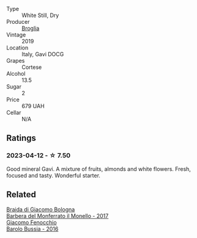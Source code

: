 #+attr_html: :class wine-main-image
[[file:/images/46/6109fa-523a-4b3a-83c7-d8ac3e3d6964/2023-04-13-09-55-21-295796AC-8466-43B5-BD38-6313997DDCAB-1-105-c@512.webp]]

- Type :: White Still, Dry
- Producer :: [[barberry:/producers/ef3c040b-acf5-4108-a7ce-2eaf89b54298][Broglia]]
- Vintage :: 2019
- Location :: Italy, Gavi DOCG
- Grapes :: Cortese
- Alcohol :: 13.5
- Sugar :: 2
- Price :: 679 UAH
- Cellar :: N/A

** Ratings

*** 2023-04-12 - ☆ 7.50

Good mineral Gavi. A mixture of fruits, almonds and white flowers. Fresh, focused and tasty. Wonderful starter.

** Related

#+begin_export html
<div class="flex-container">
  <a class="flex-item flex-item-left" href="/wines/3cfc4909-9f7a-4334-b48a-a0b55bc32c23.html">
    <img class="flex-bottle" src="/images/3c/fc4909-9f7a-4334-b48a-a0b55bc32c23/2023-04-13-09-51-50-973466BF-8465-47DE-A788-C5688B138B61-1-105-c@512.webp"></img>
    <section class="h">Braida di Giacomo Bologna</section>
    <section class="h text-bolder">Barbera del Monferrato il Monello - 2017</section>
  </a>

  <a class="flex-item flex-item-right" href="/wines/df1c9477-99a9-4ed6-a05b-b895c73d215b.html">
    <img class="flex-bottle" src="/images/df/1c9477-99a9-4ed6-a05b-b895c73d215b/2023-04-13-09-49-02-A9845864-DDE6-4A48-A903-83FE01AD60B9-1-105-c@512.webp"></img>
    <section class="h">Giacomo Fenocchio</section>
    <section class="h text-bolder">Barolo Bussia - 2016</section>
  </a>

</div>
#+end_export
